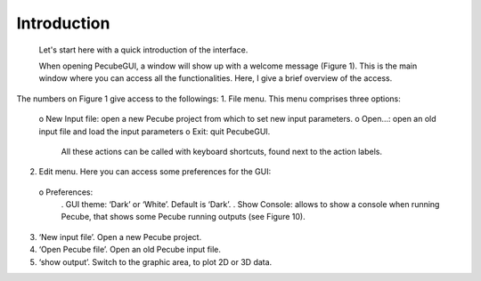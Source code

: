 Introduction
============

  Let's start here with a quick introduction of the interface.

  When opening PecubeGUI, a window will show up with a welcome message (Figure 1). This is the main window where you can access all the functionalities. Here, I give a brief overview of the access.

The numbers on Figure 1 give access to the followings:
1. File menu. This menu comprises three options:
  o New Input file: open a new Pecube project from which to set new input parameters.
  o	Open…: open an old input file and load the input parameters
  o	Exit: quit PecubeGUI.
	All these actions can be called with keyboard shortcuts, found next to the action labels.
2. Edit menu. Here you can access some preferences for the GUI:
  o	Preferences:
      .	GUI theme: ‘Dark’ or ‘White’. Default is ‘Dark’.
      . Show Console: allows to show a console when running Pecube, that shows some Pecube running outputs (see Figure 10).
3. ‘New input file’. Open a new Pecube project.
4. ‘Open Pecube file’. Open an old Pecube input file.
5. ‘show output’. Switch to the graphic area, to plot 2D or 3D data.

